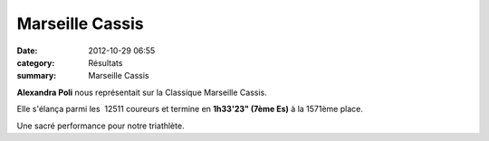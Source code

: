 Marseille Cassis
================

:date: 2012-10-29 06:55
:category: Résultats
:summary: Marseille Cassis

**Alexandra Poli**  nous représentait sur la Classique Marseille Cassis.


Elle s'élança parmi les  12511 coureurs et termine en **1h33'23" (7ème Es)** à la 1571ème place.


Une sacré performance pour notre triathlète.
